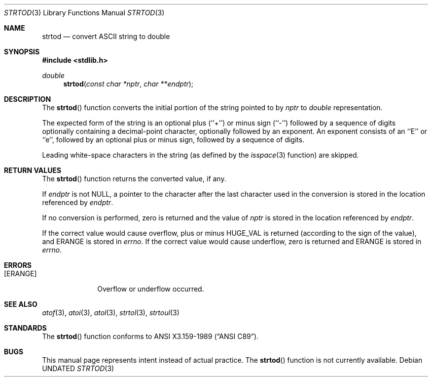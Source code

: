 .\" Copyright (c) 1990, 1991 The Regents of the University of California.
.\" All rights reserved.
.\"
.\" Redistribution and use in source and binary forms, with or without
.\" modification, are permitted provided that the following conditions
.\" are met:
.\" 1. Redistributions of source code must retain the above copyright
.\"    notice, this list of conditions and the following disclaimer.
.\" 2. Redistributions in binary form must reproduce the above copyright
.\"    notice, this list of conditions and the following disclaimer in the
.\"    documentation and/or other materials provided with the distribution.
.\" 3. All advertising materials mentioning features or use of this software
.\"    must display the following acknowledgement:
.\"	This product includes software developed by the University of
.\"	California, Berkeley and its contributors.
.\" 4. Neither the name of the University nor the names of its contributors
.\"    may be used to endorse or promote products derived from this software
.\"    without specific prior written permission.
.\"
.\" THIS SOFTWARE IS PROVIDED BY THE REGENTS AND CONTRIBUTORS ``AS IS'' AND
.\" ANY EXPRESS OR IMPLIED WARRANTIES, INCLUDING, BUT NOT LIMITED TO, THE
.\" IMPLIED WARRANTIES OF MERCHANTABILITY AND FITNESS FOR A PARTICULAR PURPOSE
.\" ARE DISCLAIMED.  IN NO EVENT SHALL THE REGENTS OR CONTRIBUTORS BE LIABLE
.\" FOR ANY DIRECT, INDIRECT, INCIDENTAL, SPECIAL, EXEMPLARY, OR CONSEQUENTIAL
.\" DAMAGES (INCLUDING, BUT NOT LIMITED TO, PROCUREMENT OF SUBSTITUTE GOODS
.\" OR SERVICES; LOSS OF USE, DATA, OR PROFITS; OR BUSINESS INTERRUPTION)
.\" HOWEVER CAUSED AND ON ANY THEORY OF LIABILITY, WHETHER IN CONTRACT, STRICT
.\" LIABILITY, OR TORT (INCLUDING NEGLIGENCE OR OTHERWISE) ARISING IN ANY WAY
.\" OUT OF THE USE OF THIS SOFTWARE, EVEN IF ADVISED OF THE POSSIBILITY OF
.\" SUCH DAMAGE.
.\"
.\"     @(#)strtod.3	5.2 (Berkeley) 04/19/91
.\"
.Dd 
.Dt STRTOD 3
.Os
.Sh NAME
.Nm strtod
.Nd convert
.Tn ASCII
string to double
.Sh SYNOPSIS
.Fd #include <stdlib.h>
.Ft double
.Fn strtod "const char *nptr" "char **endptr"
.Sh DESCRIPTION
The
.Fn strtod
function converts the initial portion of the string 
pointed to by
.Fa nptr
to
.Em double
representation.
.Pp
The expected form of the string is an optional plus (``+'') or minus
sign (``-'') followed by a sequence of digits optionally containing
a decimal-point character, optionally followed by an exponent.
An exponent consists of an ``E'' or ``e'', followed by an optional plus
or minus sign, followed by a sequence of digits.
.Pp
Leading white-space characters in the string (as defined by the
.Xr isspace 3
function) are skipped.
.Sh RETURN VALUES
The
.Fn strtod
function returns the converted value, if any.
.Pp
If
.Fa endptr
is not
.Dv NULL ,
a pointer to the character after the last character used
in the conversion is stored in the location referenced by
.Fa endptr .
.Pp
If no conversion is performed, zero is returned and the value of
.Fa nptr
is stored in the location referenced by
.Fa endptr .
.Pp
If the correct value would cause overflow, plus or minus
.Dv HUGE_VAL
is returned (according to the sign of the value), and
.Dv ERANGE
is stored in
.Va errno .
If the correct value would cause underflow, zero is
returned and
.Dv ERANGE
is stored in 
.Va errno .
.Sh ERRORS
.Bl -tag -width [ERANGE]
.It Bq Er ERANGE
Overflow or underflow occurred.
.Sh SEE ALSO
.Xr atof 3 ,
.Xr atoi 3 ,
.Xr atol 3 ,
.Xr strtol 3 ,
.Xr strtoul 3
.Sh STANDARDS
The
.Fn strtod
function
conforms to
.St -ansiC .
.Sh BUGS
This manual page represents intent instead of actual practice.
The
.Fn strtod
function is not currently available.

